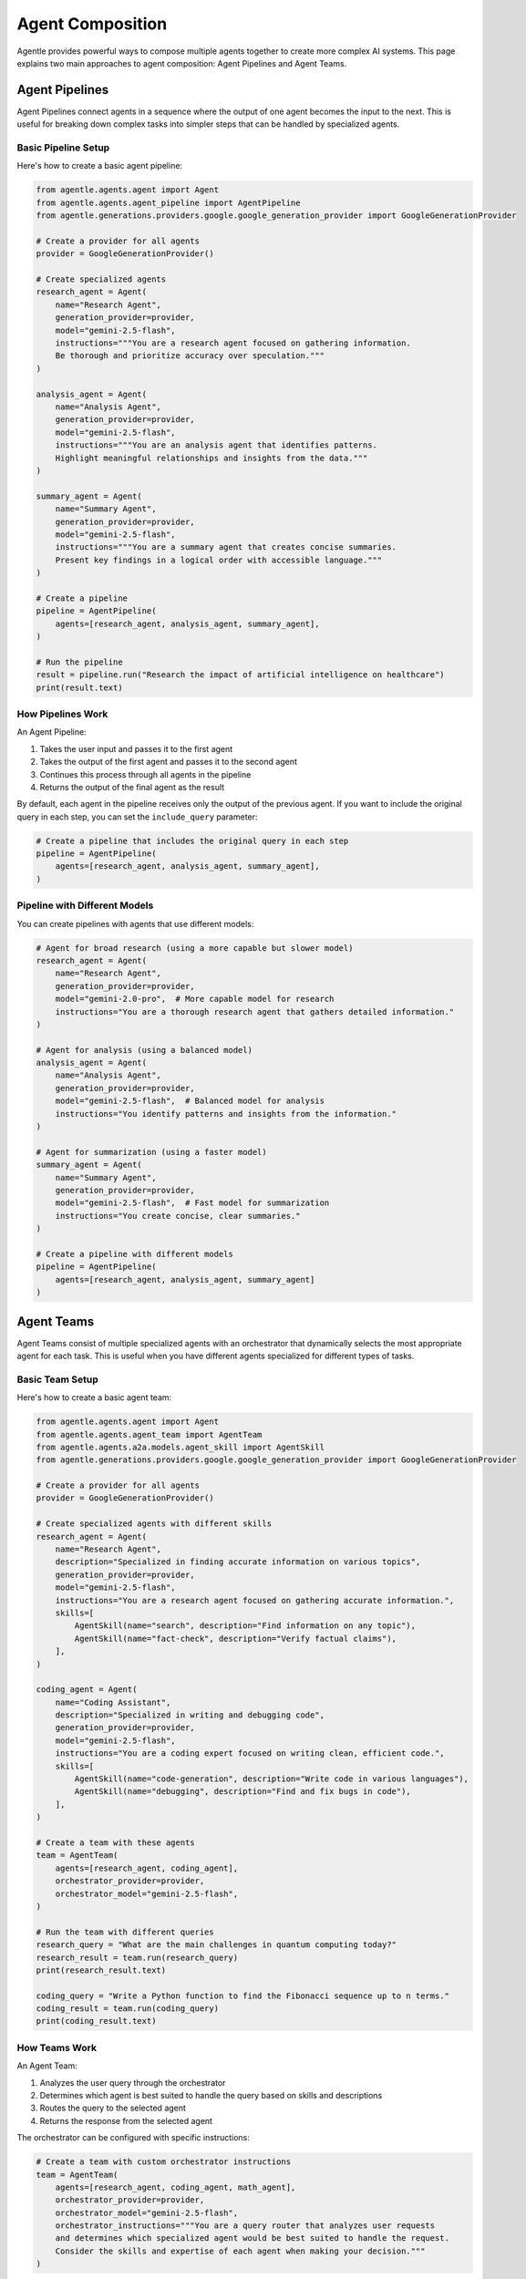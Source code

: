 =================
Agent Composition
=================

Agentle provides powerful ways to compose multiple agents together to create more complex AI systems. This page explains two main approaches to agent composition: Agent Pipelines and Agent Teams.

Agent Pipelines
-------------

Agent Pipelines connect agents in a sequence where the output of one agent becomes the input to the next. This is useful for breaking down complex tasks into simpler steps that can be handled by specialized agents.

Basic Pipeline Setup
~~~~~~~~~~~~~~~~~~

Here's how to create a basic agent pipeline:

.. code-block:: python

    from agentle.agents.agent import Agent
    from agentle.agents.agent_pipeline import AgentPipeline
    from agentle.generations.providers.google.google_generation_provider import GoogleGenerationProvider

    # Create a provider for all agents
    provider = GoogleGenerationProvider()

    # Create specialized agents
    research_agent = Agent(
        name="Research Agent",
        generation_provider=provider,
        model="gemini-2.5-flash",
        instructions="""You are a research agent focused on gathering information.
        Be thorough and prioritize accuracy over speculation."""
    )

    analysis_agent = Agent(
        name="Analysis Agent",
        generation_provider=provider,
        model="gemini-2.5-flash",
        instructions="""You are an analysis agent that identifies patterns.
        Highlight meaningful relationships and insights from the data."""
    )

    summary_agent = Agent(
        name="Summary Agent",
        generation_provider=provider,
        model="gemini-2.5-flash",
        instructions="""You are a summary agent that creates concise summaries.
        Present key findings in a logical order with accessible language."""
    )

    # Create a pipeline
    pipeline = AgentPipeline(
        agents=[research_agent, analysis_agent, summary_agent],
    )

    # Run the pipeline
    result = pipeline.run("Research the impact of artificial intelligence on healthcare")
    print(result.text)

How Pipelines Work
~~~~~~~~~~~~~~~~

An Agent Pipeline:

1. Takes the user input and passes it to the first agent
2. Takes the output of the first agent and passes it to the second agent
3. Continues this process through all agents in the pipeline
4. Returns the output of the final agent as the result

By default, each agent in the pipeline receives only the output of the previous agent. If you want to include the original query in each step, you can set the ``include_query`` parameter:

.. code-block:: python

    # Create a pipeline that includes the original query in each step
    pipeline = AgentPipeline(
        agents=[research_agent, analysis_agent, summary_agent],
    )

Pipeline with Different Models
~~~~~~~~~~~~~~~~~~~~~~~~~~~

You can create pipelines with agents that use different models:

.. code-block:: python

    # Agent for broad research (using a more capable but slower model)
    research_agent = Agent(
        name="Research Agent",
        generation_provider=provider,
        model="gemini-2.0-pro",  # More capable model for research
        instructions="You are a thorough research agent that gathers detailed information."
    )

    # Agent for analysis (using a balanced model)
    analysis_agent = Agent(
        name="Analysis Agent",
        generation_provider=provider,
        model="gemini-2.5-flash",  # Balanced model for analysis
        instructions="You identify patterns and insights from the information."
    )

    # Agent for summarization (using a faster model)
    summary_agent = Agent(
        name="Summary Agent",
        generation_provider=provider,
        model="gemini-2.5-flash",  # Fast model for summarization
        instructions="You create concise, clear summaries."
    )

    # Create a pipeline with different models
    pipeline = AgentPipeline(
        agents=[research_agent, analysis_agent, summary_agent]
    )

Agent Teams
---------

Agent Teams consist of multiple specialized agents with an orchestrator that dynamically selects the most appropriate agent for each task. This is useful when you have different agents specialized for different types of tasks.

Basic Team Setup
~~~~~~~~~~~~~~

Here's how to create a basic agent team:

.. code-block:: python

    from agentle.agents.agent import Agent
    from agentle.agents.agent_team import AgentTeam
    from agentle.agents.a2a.models.agent_skill import AgentSkill
    from agentle.generations.providers.google.google_generation_provider import GoogleGenerationProvider

    # Create a provider for all agents
    provider = GoogleGenerationProvider()

    # Create specialized agents with different skills
    research_agent = Agent(
        name="Research Agent",
        description="Specialized in finding accurate information on various topics",
        generation_provider=provider,
        model="gemini-2.5-flash",
        instructions="You are a research agent focused on gathering accurate information.",
        skills=[
            AgentSkill(name="search", description="Find information on any topic"),
            AgentSkill(name="fact-check", description="Verify factual claims"),
        ],
    )

    coding_agent = Agent(
        name="Coding Assistant",
        description="Specialized in writing and debugging code",
        generation_provider=provider,
        model="gemini-2.5-flash",
        instructions="You are a coding expert focused on writing clean, efficient code.",
        skills=[
            AgentSkill(name="code-generation", description="Write code in various languages"),
            AgentSkill(name="debugging", description="Find and fix bugs in code"),
        ],
    )

    # Create a team with these agents
    team = AgentTeam(
        agents=[research_agent, coding_agent],
        orchestrator_provider=provider,
        orchestrator_model="gemini-2.5-flash",
    )

    # Run the team with different queries
    research_query = "What are the main challenges in quantum computing today?"
    research_result = team.run(research_query)
    print(research_result.text)

    coding_query = "Write a Python function to find the Fibonacci sequence up to n terms."
    coding_result = team.run(coding_query)
    print(coding_result.text)

How Teams Work
~~~~~~~~~~~

An Agent Team:

1. Analyzes the user query through the orchestrator
2. Determines which agent is best suited to handle the query based on skills and descriptions
3. Routes the query to the selected agent
4. Returns the response from the selected agent

The orchestrator can be configured with specific instructions:

.. code-block:: python

    # Create a team with custom orchestrator instructions
    team = AgentTeam(
        agents=[research_agent, coding_agent, math_agent],
        orchestrator_provider=provider,
        orchestrator_model="gemini-2.5-flash",
        orchestrator_instructions="""You are a query router that analyzes user requests
        and determines which specialized agent would be best suited to handle the request.
        Consider the skills and expertise of each agent when making your decision."""
    )

Best Practices
------------

1. **Specialized Instructions**: Make sure each agent in a pipeline or team has clear, specialized instructions
2. **Clear Boundaries**: Ensure clear boundaries between agent responsibilities to avoid overlap
3. **Error Handling**: Consider how errors should propagate through pipelines
4. **Skill Definition**: Define skills clearly to help the orchestrator route queries accurately
